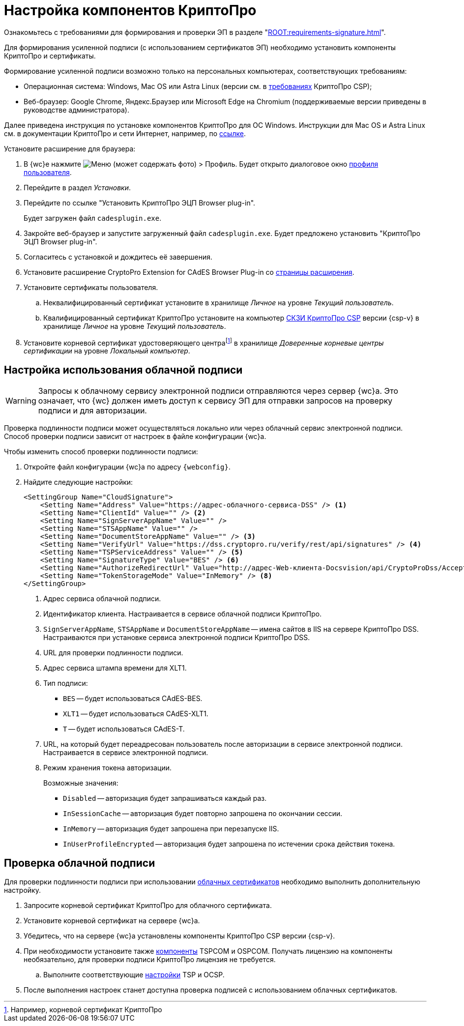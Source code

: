 :root-cert: корневой сертификат удостоверяющего центраfootnote:[Например, корневой сертификат КриптоПро]

= Настройка компонентов КриптоПро

Ознакомьтесь с требованиями для формирования и проверки ЭП в разделе "xref:ROOT:requirements-signature.adoc[]".

Для формирования усиленной подписи (с использованием сертификатов ЭП) необходимо установить компоненты КриптоПро и сертификаты.

Формирование усиленной подписи возможно только на персональных компьютерах, соответствующих требованиям:

* Операционная система: Windows, Mac OS или Astra Linux (версии см. в https://www.cryptopro.ru/products/csp/compare[требованиях] КриптоПро CSP);
* Веб-браузер: Google Chrome, Яндекс.Браузер или Microsoft Edge на Chromium (поддерживаемые версии приведены в руководстве администратора).

Далее приведена инструкция по установке компонентов КриптоПро для ОС Windows. Инструкции для Mac OS и Astra Linux см. в документации КриптоПро и сети Интернет, например, по https://support.cryptopro.ru/index.php?/Knowledgebase/Article/View/232/0/rbot-s-kriptopro-csp-v-macos[ссылке].

.Установите расширение для браузера:
. В {wc}е нажмите image:user:buttons/person-grey.png[Меню] (может содержать фото) > Профиль. Будет открыто диалоговое окно xref:user:interface-user-profile.adoc[профиля пользователя].
. Перейдите в раздел _Установки_.
. Перейдите по ссылке "Установить КриптоПро ЭЦП Browser plug-in".
+
Будет загружен файл `cadesplugin.exe`.
+
. Закройте веб-браузер и запустите загруженный файл `cadesplugin.exe`. Будет предложено установить "КриптоПро ЭЦП Browser plug-in".
. Согласитесь с установкой и дождитесь её завершения.
. Установите расширение CryptoPro Extension for CAdES Browser Plug-in со https://chrome.google.com/webstore/detail/cryptopro-extension-for-c/iifchhfnnmpdbibifmljnfjhpififfog[страницы расширения].
. Установите сертификаты пользователя.
+
.. Неквалифицированный сертификат установите в хранилище _Личное_ на уровне _Текущий пользователь_.
.. Квалифицированный сертификат КриптоПро установите на компьютер https://www.cryptopro.ru/products/csp/downloads[СКЗИ КриптоПро CSP] версии {csp-v} в хранилище _Личное_ на уровне _Текущий пользователь_.
. Установите
ifdef::root-cert[{root-cert}]
в хранилище _Доверенные корневые центры сертификации_ на уровне _Локальный компьютер_.


[#cloud]
== Настройка использования облачной подписи

// tag::webconfig[]
[WARNING]
====
Запросы к облачному сервису электронной подписи отправляются через сервер {wc}а. Это означает, что {wc} должен иметь доступ к сервису ЭП для отправки запросов на проверку подписи и для авторизации.
====

Проверка подлинности подписи может осуществляться локально или через облачный сервис электронной подписи. Способ проверки подписи зависит от настроек в файле конфигурации {wc}а.

[#check]
.Чтобы изменить способ проверки подлинности подписи:
. Откройте файл конфигурации {wc}а по адресу `{webconfig}`.
. Найдите следующие настройки:
+
[source]
----
<SettingGroup Name="CloudSignature">
    <Setting Name="Address" Value="https://адрес-облачного-сервиса-DSS" /> <.>
    <Setting Name="ClientId" Value="" /> <.>
    <Setting Name="SignServerAppName" Value="" />
    <Setting Name="STSAppName" Value="" />
    <Setting Name="DocumentStoreAppName" Value="" /> <.>
    <Setting Name="VerifyUrl" Value="https://dss.cryptopro.ru/verify/rest/api/signatures" /> <.>
    <Setting Name="TSPServiceAddress" Value="" /> <.>
    <Setting Name="SignatureType" Value="BES" /> <.>
    <Setting Name="AuthorizeRedirectUrl" Value="http://адрес-Web-клиента-Docsvision/api/CryptoProDss/AcceptAuthorization" /> <.>
    <Setting Name="TokenStorageMode" Value="InMemory" /> <.>
</SettingGroup>
----
<.> Адрес сервиса облачной подписи.
<.> Идентификатор клиента. Настраивается в сервисе облачной подписи КриптоПро.
<.> `SignServerAppName`, `STSAppName` и `DocumentStoreAppName` -- имена сайтов в IIS на сервере КриптоПро DSS. Настраиваются при установке сервиса электронной подписи КриптоПро DSS.
<.> URL для проверки подлинности подписи.
<.> Адрес сервиса штампа времени для XLT1.
<.> Тип подписи:
+
* `BES` -- будет использоваться CAdES-BES.
* `XLT1` -- будет использоваться CAdES-XLT1.
* `T` -- будет использоваться CAdES-T.
+
<.> URL, на который будет переадресован пользователь после авторизации в сервисе электронной подписи. Настраивается в сервисе электронной подписи.
<.> Режим хранения токена авторизации.
+
.Возможные значения:
* `Disabled` -- авторизация будет запрашиваться каждый раз.
* `InSessionCache` -- авторизация будет повторно запрошена по окончании сессии.
* `InMemory` -- авторизация будет запрошена при перезапуске IIS.
* `InUserProfileEncrypted` -- авторизация будет запрошена по истечении срока действия токена.
// end::webconfig[]

[#check-cloud]
== Проверка облачной подписи

Для проверки подлинности подписи при использовании xref:user:docs-sign-cloud.adoc[облачных сертификатов] необходимо выполнить дополнительную настройку.

. Запросите корневой сертификат КриптоПро для облачного сертификата.
. Установите корневой сертификат на сервере {wc}а.
. Убедитесь, что на сервере {wc}а установлены компоненты КриптоПро CSP версии {csp-v}.
. При необходимости установите также xref:5.5.5@backoffice:admin:prepare-cryptopro.adoc[компоненты] TSPCOM и OSPCOM. Получать лицензию на компоненты необязательно, для проверки подписи КриптоПро лицензия не требуется.
.. Выполните соответствующие xref:5.5.5@backoffice:admin:system-settings.adoc#signature-cypher[настройки] TSP и OCSP.
. После выполнения настроек станет доступна проверка подписей с использованием облачных сертификатов.
